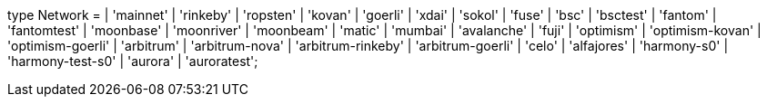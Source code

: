 type Network =
  | 'mainnet'
  | 'rinkeby'
  | 'ropsten'
  | 'kovan'
  | 'goerli'
  | 'xdai'
  | 'sokol'
  | 'fuse'
  | 'bsc'
  | 'bsctest'
  | 'fantom'
  | 'fantomtest'
  | 'moonbase'
  | 'moonriver'
  | 'moonbeam'
  | 'matic'
  | 'mumbai'
  | 'avalanche'
  | 'fuji'
  | 'optimism'
  | 'optimism-kovan'
  | 'optimism-goerli'
  | 'arbitrum'
  | 'arbitrum-nova'
  | 'arbitrum-rinkeby'
  | 'arbitrum-goerli'
  | 'celo'
  | 'alfajores'
  | 'harmony-s0'
  | 'harmony-test-s0'
  | 'aurora'
  | 'auroratest';
